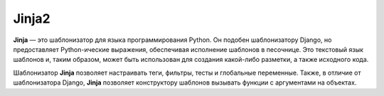 Jinja2
======

.. seealso::

   * http://jinja.pocoo.org/
   * https://ru.wikipedia.org/wiki/Jinja

**Jinja** — это шаблонизатор для языка программирования Python. Он подобен шаблонизатору Django, но предоставляет Python-ические выражения, обеспечивая исполнение шаблонов в песочнице. Это текстовый язык шаблонов и, таким образом, может быть использован для создания какой-либо разметки, а также исходного кода.

Шаблонизатор **Jinja** позволяет настраивать теги, фильтры, тесты и глобальные переменные. Также, в отличие от шаблонизатора Django, **Jinja** позволяет конструктору шаблонов вызывать функции с аргументами на объектах.
